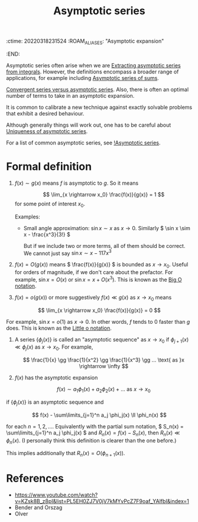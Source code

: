 :ctime:    20220318231524
:ROAM_ALIASES: "Asymptotic expansion"
:END:
#+title: Asymptotic series
#+filetags: :stub:

Asymptotic series often arise when we are [[denote:20220322T095951][Extracting asymptotic series from integrals]]. However, the
definitions encompass a broader range of applications, for example including [[denote:20220322T101340][Asymptotic series of sums]].

# TODO: How to make precise the optimal number of terms?
[[denote:20220322T110738][Convergent series versus asymptotic series]]. Also, there is often an optimal number of terms to take
in an asymptotic expansion.

It is common to calibrate a new technique against exactly solvable problems that exhibit a desired behaviour.

Although generally things will work out, one has to be careful about [[denote:20220322T094641][Uniqueness of asymptotic series]].

For a list of common asymptotic series, see [[denote:20220319T103406][!Asymptotic series]].

* Formal definition
# TODO: This needs significant cleaning
1)  \( f(x) \sim g(x) \) means \( f \) is asymptotic to \( g \). So it means

  \[ \lim_{x \rightarrow x_0} \frac{f(x)}{g(x)} = 1 \] for some point of interest \( x_0 \).

  Examples:
  - Small angle approximation: \( \sin x \sim x \) as \( x \rightarrow 0 \). Similarly \( \sin x
    \sim x - \frac{x^3}{3!} \)

    But if we include two or more terms, all of them should be correct. We cannot just say \( \sin x \sim x - 117 x^3 \)

2) \( f(x) = O(g(x)) \) means \( \frac{f(x)}{g(x)} \) is bounded as \( x \rightarrow x_0
   \). Useful for orders of magnitude, if we don't care about the prefactor. For example, \( \sin x = O(x) \) or \( \sin x = x + O(x^3) \). This is known as the [[denote:20220319T092400][Big O notation]].

3) \( f(x) = o(g(x)) \) or more suggestively \( f(x) \ll g(x) \) as \( x \rightarrow x_0 \) means

\[ \lim_{x \rightarrow x_0} \frac{f(x)}{g(x)} = 0 \]

For example, \( \sin x = o(1) \) as \( x \rightarrow 0 \). In other words, \( f \) tends to 0
faster than \( g \) does. This is known as the [[denote:20220319T092709][Little o notation]].

4) A series \( \{ \phi_j(x) \} \) is called an "asymptotic sequence" as \( x \rightarrow x_0 \) if
   \( \phi_{j+1}(x) \ll \phi_j(x) \) as \( x \rightarrow x_0 \). For example,

   \[ \frac{1}{x} \gg \frac{1}{x^2} \gg \frac{1}{x^3} \gg ... \text{ as }x \rightarrow \infty \]

5) \( f(x) \) has the asymptotic expansion

   \[ f(x) \sim a_1 \phi_1(x) + a_2 \phi_2(x) + ... \text{ as } x \rightarrow x_0 \]

if \( \{ \phi_j(x) \} \) is an asymptotic sequence and

\[ f(x) - \sum\limits_{j=1}^n a_j \phi_j(x) \ll \phi_n(x) \]

for each \( n = 1, 2, ... \). Equivalently with the partial sum notation, \( S_n(x) =
\sum\limits_{j=1}^n a_j \phi_j(x) \) and \( R_n(x) = f(x) - S_n(x) \), then \( R_n(x) \ll
\phi_n(x)\). (I personally think this definition is clearer than the one before.)

# TODO: Make a separate note for this? This is pretty straightforward though.
This implies additionally that \( R_n(x) = O(\phi_{n+1}(x)) \).

* References
- https://www.youtube.com/watch?v=KZsk8B_z8pI&list=PL5EH0ZJ7V0jV7kMYvPcZ7F9oaf_YAlfbI&index=1
- Bender and Orszag
- Olver

